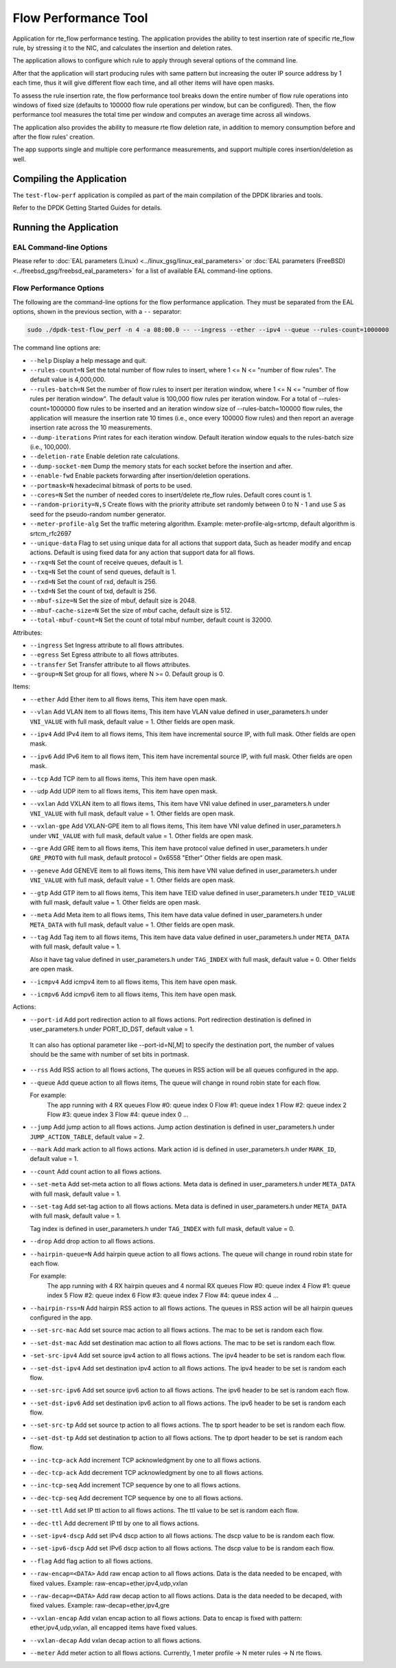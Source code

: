 .. SPDX-License-Identifier: BSD-3-Clause
   Copyright 2020 Mellanox Technologies, Ltd

Flow Performance Tool
=====================

Application for rte_flow performance testing.
The application provides the ability to test insertion rate of specific
rte_flow rule, by stressing it to the NIC, and calculates the insertion
and deletion rates.

The application allows to configure which rule to apply through several
options of the command line.

After that the application will start producing rules with same pattern
but increasing the outer IP source address by 1 each time, thus it will
give different flow each time, and all other items will have open masks.

To assess the rule insertion rate, the flow performance tool breaks
down the entire number of flow rule operations into windows of fixed size
(defaults to 100000 flow rule operations per window, but can be configured).
Then, the flow performance tool measures the total time per window and
computes an average time across all windows.

The application also provides the ability to measure rte flow deletion rate,
in addition to memory consumption before and after the flow rules' creation.

The app supports single and multiple core performance measurements, and
support multiple cores insertion/deletion as well.


Compiling the Application
-------------------------

The ``test-flow-perf`` application is compiled as part of the main compilation
of the DPDK libraries and tools.

Refer to the DPDK Getting Started Guides for details.


Running the Application
-----------------------

EAL Command-line Options
~~~~~~~~~~~~~~~~~~~~~~~~

Please refer to :doc:`EAL parameters (Linux) <../linux_gsg/linux_eal_parameters>`
or :doc:`EAL parameters (FreeBSD) <../freebsd_gsg/freebsd_eal_parameters>` for
a list of available EAL command-line options.


Flow Performance Options
~~~~~~~~~~~~~~~~~~~~~~~~

The following are the command-line options for the flow performance application.
They must be separated from the EAL options, shown in the previous section,
with a ``--`` separator:

.. code-block:: console

	sudo ./dpdk-test-flow_perf -n 4 -a 08:00.0 -- --ingress --ether --ipv4 --queue --rules-count=1000000

The command line options are:

*	``--help``
	Display a help message and quit.

*	``--rules-count=N``
	Set the total number of flow rules to insert,
	where 1 <= N <= "number of flow rules".
	The default value is 4,000,000.

*	``--rules-batch=N``
	Set the number of flow rules to insert per iteration window,
	where 1 <= N <= "number of flow rules per iteration window".
	The default value is 100,000 flow rules per iteration window.
	For a total of --rules-count=1000000 flow rules to be inserted
	and an iteration window size of --rules-batch=100000 flow rules,
	the application will measure the insertion rate 10 times
	(i.e., once every 100000 flow rules) and then report an average
	insertion rate across the 10 measurements.

*	``--dump-iterations``
	Print rates for each iteration window.
	Default iteration window equals to the rules-batch size (i.e., 100,000).

*	``--deletion-rate``
	Enable deletion rate calculations.

*	``--dump-socket-mem``
	Dump the memory stats for each socket before the insertion and after.

*	``--enable-fwd``
	Enable packets forwarding after insertion/deletion operations.

*	``--portmask=N``
	hexadecimal bitmask of ports to be used.

*	``--cores=N``
	Set the number of needed cores to insert/delete rte_flow rules.
	Default cores count is 1.

*       ``--random-priority=N,S``
        Create flows with the priority attribute set randomly between 0 to N - 1
        and use S as seed for the pseudo-random number generator.

*	``--meter-profile-alg``
	Set the traffic metering algorithm.
	Example: meter-profile-alg=srtcmp, default algorithm is srtcm_rfc2697

*	``--unique-data``
	Flag to set using unique data for all actions that support data,
	Such as header modify and encap actions. Default is using fixed
	data for any action that support data for all flows.

*	``--rxq=N``
	Set the count of receive queues, default is 1.

*	``--txq=N``
	Set the count of send queues, default is 1.

*	``--rxd=N``
	Set the count of rxd, default is 256.

*	``--txd=N``
	Set the count of txd, default is 256.

*	``--mbuf-size=N``
	Set the size of mbuf, default size is 2048.

*	``--mbuf-cache-size=N``
	Set the size of mbuf cache, default size is 512.

*	``--total-mbuf-count=N``
	Set the count of total mbuf number, default count is 32000.

Attributes:

*	``--ingress``
	Set Ingress attribute to all flows attributes.

*	``--egress``
	Set Egress attribute to all flows attributes.

*	``--transfer``
	Set Transfer attribute to all flows attributes.

*	``--group=N``
	Set group for all flows, where N >= 0.
	Default group is 0.

Items:

*	``--ether``
	Add Ether item to all flows items, This item have open mask.

*	``--vlan``
	Add VLAN item to all flows items,
	This item have VLAN value defined in user_parameters.h
	under ``VNI_VALUE`` with full mask, default value = 1.
	Other fields are open mask.

*	``--ipv4``
	Add IPv4 item to all flows items,
	This item have incremental source IP, with full mask.
	Other fields are open mask.

*	``--ipv6``
	Add IPv6 item to all flows item,
	This item have incremental source IP, with full mask.
	Other fields are open mask.

*	``--tcp``
	Add TCP item to all flows items, This item have open mask.

*	``--udp``
	Add UDP item to all flows items, This item have open mask.

*	``--vxlan``
	Add VXLAN item to all flows items,
	This item have VNI value defined in user_parameters.h
	under ``VNI_VALUE`` with full mask, default value = 1.
	Other fields are open mask.

*	``--vxlan-gpe``
	Add VXLAN-GPE item to all flows items,
	This item have VNI value defined in user_parameters.h
	under ``VNI_VALUE`` with full mask, default value = 1.
	Other fields are open mask.

*	``--gre``
	Add GRE item to all flows items,
	This item have protocol value defined in user_parameters.h
	under ``GRE_PROTO`` with full mask, default protocol = 0x6558 "Ether"
	Other fields are open mask.

*	``--geneve``
	Add GENEVE item to all flows items,
	This item have VNI value defined in user_parameters.h
	under ``VNI_VALUE`` with full mask, default value = 1.
	Other fields are open mask.

*	``--gtp``
	Add GTP item to all flows items,
	This item have TEID value defined in user_parameters.h
	under ``TEID_VALUE`` with full mask, default value = 1.
	Other fields are open mask.

*	``--meta``
	Add Meta item to all flows items,
	This item have data value defined in user_parameters.h
	under ``META_DATA`` with full mask, default value = 1.
	Other fields are open mask.

*	``--tag``
	Add Tag item to all flows items,
	This item have data value defined in user_parameters.h
	under ``META_DATA`` with full mask, default value = 1.

	Also it have tag value defined in user_parameters.h
	under ``TAG_INDEX`` with full mask, default value = 0.
	Other fields are open mask.

*	``--icmpv4``
	Add icmpv4 item to all flows items, This item have open mask.

*	``--icmpv6``
	Add icmpv6 item to all flows items, This item have open mask.


Actions:

*	``--port-id``
	Add port redirection action to all flows actions.
	Port redirection destination is defined in user_parameters.h
	under PORT_ID_DST, default value = 1.

       It can also has optional parameter like --port-id=N[,M] to
       specify the destination port, the number of values should be
       the same with number of set bits in portmask.

*	``--rss``
	Add RSS action to all flows actions,
	The queues in RSS action will be all queues configured
	in the app.

*	``--queue``
	Add queue action to all flows items,
	The queue will change in round robin state for each flow.

	For example:
		The app running with 4 RX queues
		Flow #0: queue index 0
		Flow #1: queue index 1
		Flow #2: queue index 2
		Flow #3: queue index 3
		Flow #4: queue index 0
		...

*	``--jump``
	Add jump action to all flows actions.
	Jump action destination is defined in user_parameters.h
	under ``JUMP_ACTION_TABLE``, default value = 2.

*	``--mark``
	Add mark action to all flows actions.
	Mark action id is defined in user_parameters.h
	under ``MARK_ID``, default value = 1.

*	``--count``
	Add count action to all flows actions.

*	``--set-meta``
	Add set-meta action to all flows actions.
	Meta data is defined in user_parameters.h under ``META_DATA``
	with full mask, default value = 1.

*	``--set-tag``
	Add set-tag action to all flows actions.
	Meta data is defined in user_parameters.h under ``META_DATA``
	with full mask, default value = 1.

	Tag index is defined in user_parameters.h under ``TAG_INDEX``
	with full mask, default value = 0.

*	``--drop``
	Add drop action to all flows actions.

*	``--hairpin-queue=N``
	Add hairpin queue action to all flows actions.
	The queue will change in round robin state for each flow.

	For example:
		The app running with 4 RX hairpin queues and 4 normal RX queues
		Flow #0: queue index 4
		Flow #1: queue index 5
		Flow #2: queue index 6
		Flow #3: queue index 7
		Flow #4: queue index 4
		...

*	``--hairpin-rss=N``
	Add hairpin RSS action to all flows actions.
	The queues in RSS action will be all hairpin queues configured
	in the app.

*	``--set-src-mac``
	Add set source mac action to all flows actions.
	The mac to be set is random each flow.

*	``--set-dst-mac``
	Add set destination mac action to all flows actions.
	The mac to be set is random each flow.

*	``-set-src-ipv4``
	Add set source ipv4 action to all flows actions.
	The ipv4 header to be set is random each flow.

*	``--set-dst-ipv4``
	Add set destination ipv4 action to all flows actions.
	The ipv4 header to be set is random each flow.

*	``--set-src-ipv6``
	Add set source ipv6 action to all flows actions.
	The ipv6 header to be set is random each flow.

*	``--set-dst-ipv6``
	Add set destination ipv6 action to all flows actions.
	The ipv6 header to be set is random each flow.

*	``--set-src-tp``
	Add set source tp action to all flows actions.
	The tp sport header to be set is random each flow.

*	``--set-dst-tp``
	Add set destination tp action to all flows actions.
	The tp dport header to be set is random each flow.

*	``--inc-tcp-ack``
	Add increment TCP acknowledgment by one to all flows actions.

*	``--dec-tcp-ack``
	Add decrement TCP acknowledgment by one to all flows actions.

*	``--inc-tcp-seq``
	Add increment TCP sequence by one to all flows actions.

*	``--dec-tcp-seq``
	Add decrement TCP sequence by one to all flows actions.

*	``--set-ttl``
	Add set IP ttl action to all flows actions.
	The ttl value to be set is random each flow.

*	``--dec-ttl``
	Add decrement IP ttl by one to all flows actions.

*	``--set-ipv4-dscp``
	Add set IPv4 dscp action to all flows actions.
	The dscp value to be is random each flow.

*	``--set-ipv6-dscp``
	Add set IPv6 dscp action to all flows actions.
	The dscp value to be is random each flow.

*	``--flag``
	Add flag action to all flows actions.

*	``--raw-encap=<DATA>``
	Add raw encap action to all flows actions.
	Data is the data needed to be encaped, with fixed values.
	Example: raw-encap=ether,ipv4,udp,vxlan

*	``--raw-decap=<DATA>``
	Add raw decap action to all flows actions.
	Data is the data needed to be decaped, with fixed values.
	Example: raw-decap=ether,ipv4,gre

*	``--vxlan-encap``
	Add vxlan encap action to all flows actions.
	Data to encap is fixed with pattern: ether,ipv4,udp,vxlan,
	all encapped items have fixed values.

*	``--vxlan-decap``
	Add vxlan decap action to all flows actions.

*       ``--meter``
        Add meter action to all flows actions.
        Currently, 1 meter profile -> N meter rules -> N rte flows.
